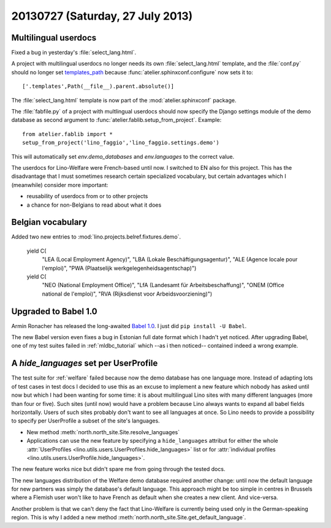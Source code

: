 =================================
20130727 (Saturday, 27 July 2013)
=================================

Multilingual userdocs
---------------------

Fixed a bug in yesterday's :file:`select_lang.html`.

A project with multilingual userdocs
no longer needs its own
:file:`select_lang.html` template,
and the :file:`conf.py`
should no longer set
`templates_path <http://sphinx-doc.org/config.html#confval-templates_path>`_
because 
:func:`atelier.sphinxconf.configure`
now sets it to::

  ['.templates',Path(__file__).parent.absolute()]

The :file:`select_lang.html` template is now part of 
the :mod:`atelier.sphinxconf` package.

The :file:`fabfile.py` of a project with multlingual userdocs 
should now specify the Django settings module of the
demo database as second argument to  
:func:`atelier.fablib.setup_from_project`. 
Example::

  from atelier.fablib import *
  setup_from_project('lino_faggio','lino_faggio.settings.demo')

This will automatically set `env.demo_databases` and `env.languages`
to the correct value.

The userdocs for Lino-Welfare were French-based until now. 
I switched to EN also for this project.
This has the disadvantage that 
I must sometimes research certain specialized vocabulary,
but certain advantages which I (meanwhile) consider more important:

- reusability of userdocs from or to other projects
- a chance for non-Belgians to read about what it does



Belgian vocabulary
------------------

Added two new entries to :mod:`lino.projects.belref.fixtures.demo`.


    yield C(
      "LEA (Local Employment Agency)",
      "LBA (Lokale Beschäftigungsagentur)",
      "ALE (Agence locale pour l'emploi)",
      "PWA (Plaatselijk werkgelegenheidsagentschap)")
    yield C(
      "NEO (National Employment Office)",
      "LfA (Landesamt für Arbeitsbeschaffung)",
      "ONEM (Office national de l'emploi)",
      "RVA (Rijksdienst voor Arbeidsvoorziening)")


Upgraded to Babel 1.0
---------------------

Armin Ronacher has released the long-awaited
`Babel 1.0
<https://groups.google.com/forum/#!topic/python-babel/BdQjN5P1cPQ>`_.
I just did ``pip install -U Babel``.

The new Babel version even fixes a bug in Estonian full date format 
which I hadn't yet noticed. 
After upgrading Babel, one of my test suites failed in 
:ref:`mldbc_tutorial`
which --as i then noticed-- contained indeed a wrong example.


A `hide_languages` set per UserProfile
--------------------------------------

The test suite for :ref:`welfare` failed because
now the demo database has one language more.
Instead of adapting lots of test cases in test docs
I decided to use this as an excuse to implement a new feature 
which nobody has asked until now but which I had been wanting 
for some time:
it is about multilingual Lino sites with many different languages 
(more than four or five). Such sites (until now) would have a 
problem because Lino always wants to expand all babel fields 
horizontally. Users of such sites probably don't want to see all 
languages at once.
So Lino needs to provide a possibility to specify 
per UserProfile a subset of the site's languages.


- New method :meth:`north.north_site.Site.resolve_languages`
- Applications can use the new feature by specifying 
  a ``hide_languages`` attribut for either the whole
  :attr:`UserProfiles <lino.utils.users.UserProfiles.hide_languages>`
  list or for 
  :attr:`individual profiles <lino.utils.users.UserProfile.hide_languages>`.
  
  
  
The new feature works nice but didn't spare me from going through 
the tested docs.

The new languages distribution of the Welfare demo database required 
another change: until now the default language for new partners was 
simply the database's default language. This approach might be 
too simple in centres in Brussels where a Flemish user won't like 
to have French as default when she creates a new client. And vice-versa.


Another problem is that we can't deny the fact that Lino-Welfare is
currently being used only in the German-speaking region. This is why I 
added a new method :meth:`north.north_site.Site.get_default_language`.
